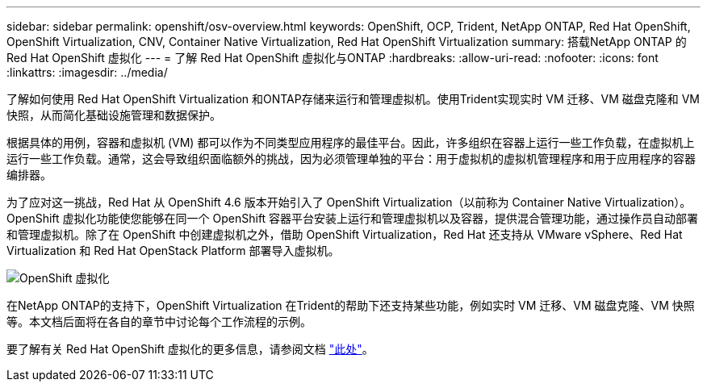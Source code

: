 ---
sidebar: sidebar 
permalink: openshift/osv-overview.html 
keywords: OpenShift, OCP, Trident, NetApp ONTAP, Red Hat OpenShift, OpenShift Virtualization, CNV, Container Native Virtualization, Red Hat OpenShift Virtualization 
summary: 搭载NetApp ONTAP 的Red Hat OpenShift 虚拟化 
---
= 了解 Red Hat OpenShift 虚拟化与ONTAP
:hardbreaks:
:allow-uri-read: 
:nofooter: 
:icons: font
:linkattrs: 
:imagesdir: ../media/


[role="lead"]
了解如何使用 Red Hat OpenShift Virtualization 和ONTAP存储来运行和管理虚拟机。使用Trident实现实时 VM 迁移、VM 磁盘克隆和 VM 快照，从而简化基础设施管理和数据保护。

根据具体的用例，容器和虚拟机 (VM) 都可以作为不同类型应用程序的最佳平台。因此，许多组织在容器上运行一些工作负载，在虚拟机上运行一些工作负载。通常，这会导致组织面临额外的挑战，因为必须管理单独的平台：用于虚拟机的虚拟机管理程序和用于应用程序的容器编排器。

为了应对这一挑战，Red Hat 从 OpenShift 4.6 版本开始引入了 OpenShift Virtualization（以前称为 Container Native Virtualization）。 OpenShift 虚拟化功能使您能够在同一个 OpenShift 容器平台安装上运行和管理虚拟机以及容器，提供混合管理功能，通过操作员自动部署和管理虚拟机。除了在 OpenShift 中创建虚拟机之外，借助 OpenShift Virtualization，Red Hat 还支持从 VMware vSphere、Red Hat Virtualization 和 Red Hat OpenStack Platform 部署导入虚拟机。

image:redhat-openshift-044.png["OpenShift 虚拟化"]

在NetApp ONTAP的支持下，OpenShift Virtualization 在Trident的帮助下还支持某些功能，例如实时 VM 迁移、VM 磁盘克隆、VM 快照等。本文档后面将在各自的章节中讨论每个工作流程的示例。

要了解有关 Red Hat OpenShift 虚拟化的更多信息，请参阅文档 https://www.openshift.com/learn/topics/virtualization/["此处"]。

